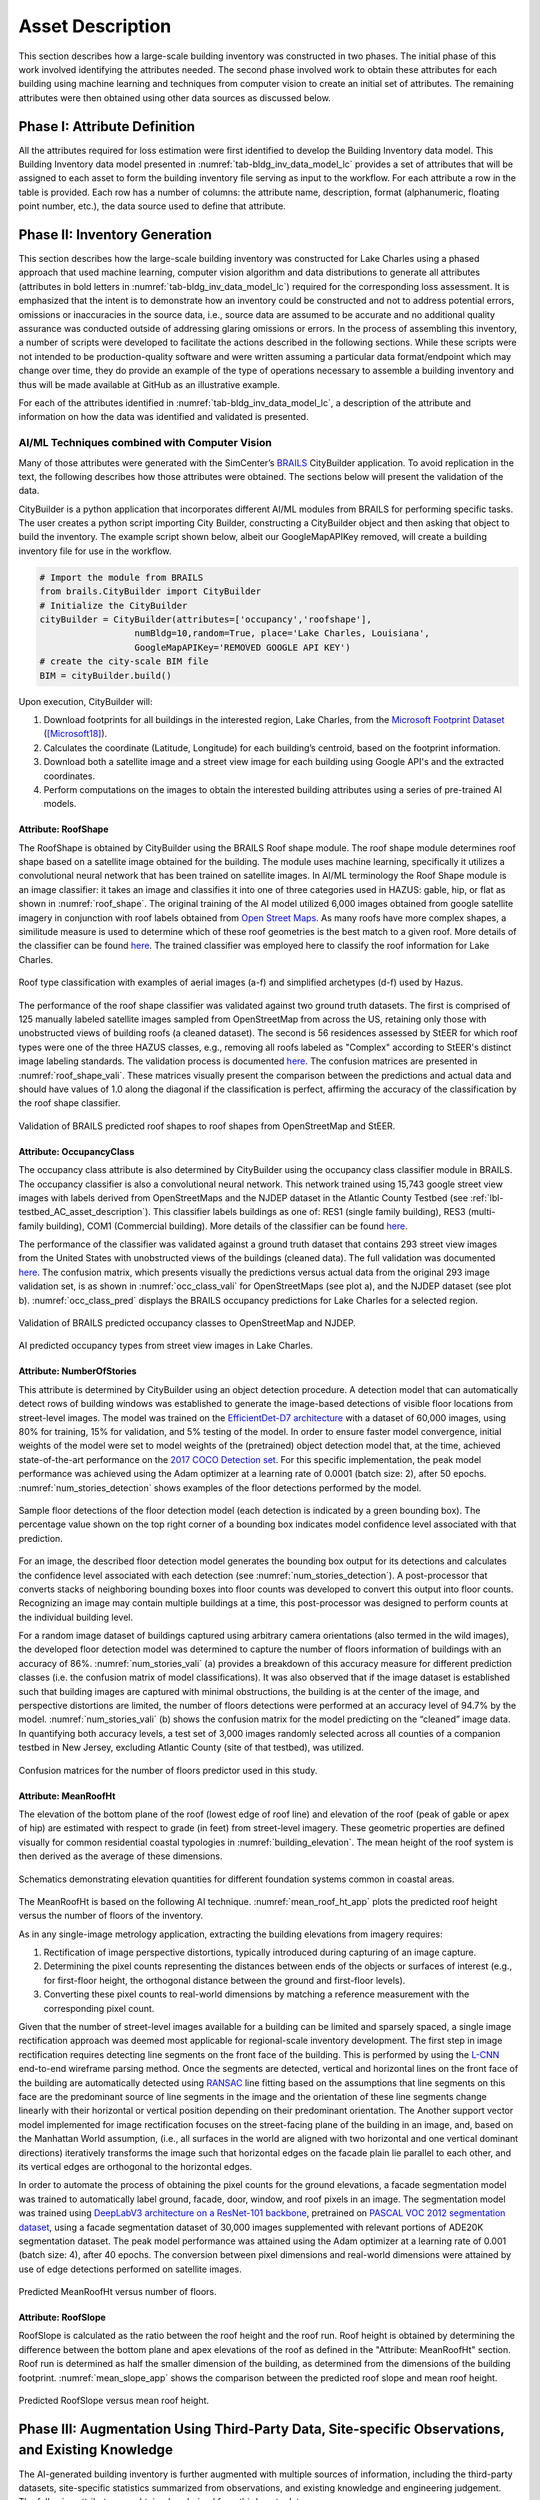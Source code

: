 .. _lbl-testbed_LC_asset_description:

*****************
Asset Description
*****************

This section describes how a large-scale building inventory was constructed in two phases. The initial 
phase of this work involved identifying the attributes needed. The second phase involved work to 
obtain these attributes for each building using machine learning and 
techniques from computer vision to create an initial set of attributes. The remaining attributes were 
then obtained using other data sources as discussed below.

Phase I: Attribute Definition
===============================

All the attributes required for loss estimation were first identified to develop the Building Inventory 
data model. This Building Inventory data model presented in :numref:`tab-bldg_inv_data_model_lc`
provides a set of attributes that will be assigned to each asset to form the building inventory file 
serving as input to the workflow. For each attribute a 
row in the table is provided. Each row has a number of columns: the attribute name, description, 
format (alphanumeric, floating point number, etc.), the data source used to define that attribute.

.. csv-table:: Building inventory data model, detailed for Lake Charles Inventory.
   :name: tab-bldg_inv_data_model_lc
   :file: table/building_inventory_data_model_new.csv
   :header-rows: 1
   :align: center
   :widths: 15, 40, 25, 20

Phase II: Inventory Generation
===============================

This section describes how the large-scale building inventory was constructed for Lake Charles using 
a phased approach that used machine learning, computer vision algorithm and data distributions to 
generate all attributes (attributes in bold letters in :numref:`tab-bldg_inv_data_model_lc`) required for 
the corresponding loss assessment. It is emphasized that the intent is to demonstrate how an 
inventory could be constructed and not to address potential errors, omissions or inaccuracies in 
the source data, i.e., source data are assumed to be accurate and no additional quality assurance 
was conducted outside of addressing glaring omissions or errors. In the process of assembling this 
inventory, a number of scripts were developed to facilitate the actions described in the following 
sections. While these scripts were not intended to be production-quality software and were written 
assuming a particular data format/endpoint which may change over time, they do provide an example 
of the type of operations necessary to assemble a building inventory and thus will be made available 
at GitHub as an illustrative example.

For each of the attributes identified in :numref:`tab-bldg_inv_data_model_lc`, 
a description of the attribute and information on how the data was identified and validated is presented.

AI/ML Techniques combined with Computer Vision
------------------------------------------------

Many of those attributes were generated with the SimCenter’s 
`BRAILS <https://nheri-simcenter.github.io/BRAILS-Documentation/index.html>`_ CityBuilder application. 
To avoid replication in the text, the following describes how those attributes 
were obtained. The sections below will present the validation of the data.

CityBuilder is a python application that incorporates different AI/ML modules from BRAILS for performing 
specific tasks. The user creates a python script importing City Builder, constructing a CityBuilder 
object and then asking that object to build the inventory. The example script shown below, albeit 
our GoogleMapAPIKey removed, will create a building inventory file for use in the workflow.  

.. code-block:: python

  # Import the module from BRAILS
  from brails.CityBuilder import CityBuilder
  # Initialize the CityBuilder
  cityBuilder = CityBuilder(attributes=['occupancy','roofshape'], 
                    numBldg=10,random=True, place='Lake Charles, Louisiana', 
                    GoogleMapAPIKey='REMOVED GOOGLE API KEY')
  # create the city-scale BIM file
  BIM = cityBuilder.build()

Upon execution, CityBuilder will:

#. Download footprints for all buildings in the interested region, Lake Charles, from the 
   `Microsoft Footprint Dataset <https://github.com/microsoft/USBuildingFootprints>`_ ([Microsoft18]_).
#. Calculates the coordinate (Latitude, Longitude) for each building’s centroid, based on the footprint information.
#. Download both a satellite image and a street view image for each building using Google API's and the extracted coordinates.
#. Perform computations on the images to obtain the interested building attributes using a series of pre-trained AI models.

Attribute: RoofShape
`````````````````````

The RoofShape is obtained by CityBuilder using the BRAILS Roof shape module. The roof shape module 
determines roof shape based on a satellite image obtained for the building. The module uses machine 
learning, specifically it utilizes a convolutional neural network that has been trained on satellite 
images. In AI/ML terminology the Roof Shape module is an image classifier: it takes an image and 
classifies it into one of three categories used in HAZUS: gable, hip, or flat as shown in 
:numref:`roof_shape`. The original training of the AI model utilized 6,000 images obtained from google 
satellite imagery in conjunction with roof labels obtained from 
`Open Street Maps <https://www.openstreetmap.org/>`_. As many roofs have more complex shapes, a 
similitude measure is used to determine which of these roof geometries is the best match to a given roof. 
More details of the classifier can be found 
`here <https://nheri-simcenter.github.io/BRAILS-Documentation/common/user_manual/modules/roofClassifier.html>`_. 
The trained classifier was employed here to classify the roof information for Lake Charles.

.. figure:: figure/RoofShape.png
   :name: roof_shape
   :align: center
   :figclass: align-center
   :width: 500
   
   Roof type classification with examples of aerial images (a-f) and simplified archetypes (d-f) used by Hazus.

The performance of the roof shape classifier was validated against two ground truth datasets.
The first is comprised of 125 manually labeled satellite images sampled from OpenStreetMap from 
across the US, retaining only those with unobstructed views of building roofs (a cleaned dataset). 
The second is 56 residences assessed by StEER for which roof types were one of the three HAZUS classes, 
e.g., removing all roofs labeled as "Complex" according to StEER's distinct image labeling standards. 
The validation process is documented
`here <https://nheri-simcenter.github.io/BRAILS-Documentation/common/technical_manual/roof.html>`_. 
The confusion matrices are presented in :numref:`roof_shape_vali`. These matrices visually present 
the comparison between the predictions and actual data and should have values of 1.0 along the diagonal 
if the classification is perfect, affirming the accuracy of the classification by the roof shape classifier.

.. figure:: figure/RoofShapeVali.png
   :name: roof_shape_vali
   :align: center
   :figclass: align-center
   :width: 600

   Validation of BRAILS predicted roof shapes to roof shapes from OpenStreetMap and StEER.

Attribute: OccupancyClass
```````````````````````````

The occupancy class attribute is also determined by CityBuilder using the occupancy class classifier 
module in BRAILS. The occupancy classifier is also a convolutional neural network. This network trained 
using 15,743 google street view images with labels derived from OpenStreetMaps and the NJDEP dataset in 
the Atlantic County Testbed (see :ref:`lbl-testbed_AC_asset_description`).
This classifier labels buildings as one of: RES1 (single family building), RES3 
(multi-family building), COM1 (Commercial building). More details of the classifier can be found 
`here <https://nheri-simcenter.github.io/BRAILS-Documentation/common/user_manual/modules/occupancyClassifier.html>`_.

The performance of the classifier was validated against a ground truth dataset that contains 293 street 
view images from the United States with unobstructed views of the buildings (cleaned data). The full 
validation was documented `here <https://nheri-simcenter.github.io/BRAILS-Documentation/common/technical_manual/occupancy.html>`_. 
The confusion matrix, which presents visually the predictions versus actual data from the original 
293 image validation set, is as shown in :numref:`occ_class_vali` for OpenStreetMaps (see plot a), and 
the NJDEP dataset (see plot b). :numref:`occ_class_pred` displays the BRAILS occupancy predictions for 
Lake Charles for a selected region.

.. figure:: figure/OccupancyClassVali.png
   :name: occ_class_vali
   :align: center
   :figclass: align-center
   :width: 600

   Validation of BRAILS predicted occupancy classes to OpenStreetMap and NJDEP.

.. figure:: figure/OccupancyClassPred.png
   :name: occ_class_pred
   :align: center
   :figclass: align-center
   :width: 600

   AI predicted occupancy types from street view images in Lake Charles.

Attribute: NumberOfStories
```````````````````````````

This attribute is determined by CityBuilder using an object detection procedure. A detection model that 
can automatically detect rows of building windows was established to generate the image-based detections 
of visible floor locations from street-level images. The model was trained on the 
`EfficientDet-D7 architecture <https://arxiv.org/abs/1911.09070>`_ with a dataset of 60,000 images, 
using 80% for training, 15% for validation, and 5% testing of the model. In order to ensure faster model 
convergence, initial weights of the model were set to model weights of the (pretrained) object detection 
model that, at the time, achieved state-of-the-art performance on the 
`2017 COCO Detection set <https://cocodataset.org/#download>`_. For this 
specific implementation, the peak model performance was achieved using the Adam optimizer at a learning 
rate of 0.0001 (batch size: 2), after 50 epochs. :numref:`num_stories_detection` shows examples of the 
floor detections performed by the model.

.. figure:: figure/NumOfStoriesDetection.png
   :name: num_stories_detection
   :align: center
   :figclass: align-center
   :width: 600

   Sample floor detections of the floor detection model (each detection is indicated by a green bounding box). The percentage value shown on the top right corner of a bounding box indicates model confidence level associated with that prediction.

For an image, the described floor detection model generates the bounding box output for its 
detections and calculates the confidence level associated with each detection 
(see :numref:`num_stories_detection`). A post-processor that converts stacks of neighboring 
bounding boxes into floor counts was developed to convert this output into floor counts. 
Recognizing an image may contain multiple buildings at a time, this post-processor was 
designed to perform counts at the individual building level. 

For a random image dataset of buildings captured using arbitrary camera orientations (also 
termed in the wild images), the developed floor detection model was determined to capture 
the number of floors information of buildings with an accuracy of 86%. 
:numref:`num_stories_vali` (a) provides a breakdown of this accuracy measure for 
different prediction classes (i.e. the confusion matrix of model classifications). 
It was also observed that if the image dataset is established such that building images 
are captured with minimal obstructions, the building is at the center of the image, and 
perspective distortions are limited, the number of floors detections were performed at an 
accuracy level of 94.7% by the model. :numref:`num_stories_vali` (b)
shows the confusion matrix for the model predicting on the “cleaned” image data. 
In quantifying both accuracy levels, a test set of 3,000 images randomly selected 
across all counties of a companion testbed in New Jersey, excluding Atlantic County (site of that 
testbed), was utilized.

.. figure:: figure/NumOfStoriesVali.png
   :name: num_stories_vali
   :align: center
   :figclass: align-center
   :width: 600

   Confusion matrices for the number of floors predictor used in this study.

Attribute: MeanRoofHt
``````````````````````

The elevation of the bottom plane of the roof (lowest edge of roof line) and elevation of the roof 
(peak of gable or apex of hip) are estimated with respect to grade (in feet) from street-level imagery. 
These geometric properties are defined visually for common residential coastal typologies in 
:numref:`building_elevation`. The mean height of the roof system is then derived as 
the average of these dimensions.

.. figure:: figure/BldgElev.png
   :name: building_elevation
   :align: center
   :figclass: align-center
   :width: 600
   
   Schematics demonstrating elevation quantities for different foundation systems common in coastal areas.
The MeanRoofHt is based on the following AI technique. :numref:`mean_roof_ht_app` 
plots the predicted roof height versus the number of floors of the inventory.

As in any single-image metrology application, extracting the building elevations from imagery requires:

#. Rectification of image perspective distortions, typically introduced during capturing of an image capture.
#. Determining the pixel counts representing the distances between ends of the objects or surfaces of interest 
   (e.g., for first-floor height, the orthogonal distance between the ground and first-floor levels).
#. Converting these pixel counts to real-world dimensions by matching a reference measurement with the 
   corresponding pixel count.

Given that the number of street-level images available for a building can be limited and sparsely spaced, 
a single image rectification approach was deemed most applicable for regional-scale inventory 
development. The first step in image rectification requires detecting line segments on the front 
face of the building. This is performed by using the `L-CNN <https://arxiv.org/abs/1905.03246>`_ 
end-to-end wireframe parsing method. Once the segments are detected, vertical and horizontal lines 
on the front face of the building are automatically detected using 
`RANSAC <https://dl.acm.org/doi/10.1145/358669.358692>`_ line fitting based on the 
assumptions that line segments on this face are the predominant source of line segments in the image 
and the orientation of these line segments change linearly with their horizontal or vertical position 
depending on their predominant orientation. The Another support vector model implemented for image 
rectification focuses on the street-facing plane of the building in an image, and, based on the 
Manhattan World assumption, (i.e., all surfaces in the world are aligned with two horizontal and 
one vertical dominant directions) iteratively transforms the image such that horizontal edges on the 
facade plain lie parallel to each other, and its vertical edges are orthogonal to the horizontal edges.

In order to automate the process of obtaining the pixel counts for the ground elevations, a facade 
segmentation model was trained to automatically label ground, facade, door, window, and roof pixels 
in an image. The segmentation model was trained using 
`DeepLabV3 architecture on a ResNet-101 backbone <https://arxiv.org/abs/1706.05587>`_, pretrained on 
`PASCAL VOC 2012 segmentation dataset <http://host.robots.ox.ac.uk/pascal/VOC/voc2012/>`_, using a 
facade segmentation dataset of 30,000 images supplemented with relevant portions of ADE20K segmentation 
dataset. The peak model performance was attained using the Adam optimizer at a learning rate of 0.001 
(batch size: 4), after 40 epochs. The conversion between pixel dimensions and real-world dimensions were 
attained by use of edge detections performed on satellite images.

.. figure:: figure/MeanRoofHtApp.png
   :name: mean_roof_ht_app
   :align: center
   :figclass: align-center
   :width: 400

   Predicted MeanRoofHt versus number of floors.

Attribute: RoofSlope
`````````````````````
RoofSlope is calculated as the ratio between the roof height and the roof run. Roof height is obtained 
by determining the difference between the bottom plane and apex elevations of the roof as defined in the "Attribute: MeanRoofHt" 
section. Roof run is determined as half the smaller dimension of the building, as determined from 
the dimensions of the building footprint. :numref:`mean_slope_app` shows the comparison between the 
predicted roof slope and mean roof height.

.. figure:: figure/RoofSlopeApp.png
   :name: mean_slope_app
   :align: center
   :figclass: align-center
   :width: 400

   Predicted RoofSlope versus mean roof height.


Phase III: Augmentation Using Third-Party Data, Site-specific Observations, and Existing Knowledge
====================================================================================================

The AI-generated building inventory is further augmented with multiple sources of information, including the 
third-party datasets, site-specific statistics summarized from observations, and existing knowledge and 
engineering judgement. The following attributes are obtained or derived from third-party data.

Attribute: DSWII
-----------------

Design Wind Speed for Risk Category II construction in mph (ASCE 7-16), was obtained by queries to the 
`ATC Hazards by Location API <https://hazards.atcouncil.org/>`_ ([ATC20]_).

Attribute: LULC
----------------

Land use code is downloaded from `WebGIS <http://www.webgis.com/terr_pages/LA/lulcutm/calcasieu.html>`_.
Each land use class is represented by a integer as listed in :numref:`tab-bldg_inv_data_model_lc`

Attribute: YearBuilt
----------------------

We initially derived the year built information based on the National Structure Inventory (NSI), which contains year 
built information for geocoded addresses in the region of interest. It should be noted that not all buildings 
are included in the NSI dataset and the geocodes of the addresses do not match perfectly with building locations, 
as shown in :numref:`year_built_nsi`.

.. figure:: figure/YearBuiltNSI.png
   :name: year_built_nsi
   :align: center
   :figclass: align-center
   :width: 600

   National Structure Inventory data points.

To address this issue, `SURF <https://github.com/NHERI-SimCenter/SURF>`_ ([Wang19]_) is employed to construct and train a neural 
network on the year built information from 
National Structure Inventory (NSI). The neural network is then used to predict the year built 
information for each building based on the spatial patterns it learned from the NSI dataset. 
The theory of using neural networks to learn the spatial patterns in data and to predict for 
missing values is detailed `here <https://doi.org/10.1016/j.autcon.2020.103474>`_.  
The result is shown in :numref:`year_built_comp`.

.. figure:: figure/YearBuiltComp.png
   :name: year_built_comp
   :align: center
   :figclass: align-center
   :figwidth: 600

   Comparison of year built between NSI and SURF.

In parallel to this exploration, `Zillow <https://www.zillow.com/>`_ also provides the year built information for 
many of the residual buildings in the studied region.

Similar to the implementation of NSI dataset, the 1182 data points of year built from Zillow are used to train a 
neural network, :numref:`surf_yb_test` shows the verification of the trained neural network (predicted vs. true values,
Zillow dataset). More than :math:`85%` buildings have prediction errors less than 20 years.  

.. figure:: figure/SURF_YearBuiltTest.png
   :name: surf_yb_test
   :align: center
   :figclass: align-center
   :figwidth: 700

   SURF-predicted vs. original year built from Zillow dataset.

The neural network is used to predict the year built information for the entire Lake Charles inventory. :numref:`surf_yb_comp`
contrast the resulting SURF-Zillow and the SURF-NSI year built spatial distribution. The difference in year built is relatively 
small for the downtown buildings (~1960s) but increases at the bounds with a maximum of 80 years.

.. figure:: figure/YearBuilt_NSI_SURFZS.png
   :name: surf_yb_comp
   :align: center
   :figclass: align-center
   :figwidth: 1200

   SURF-NSI vs. SURF-Zillow: year built information.

Attribute: Garage
------------------

The garage type is assumed based on HAZUS Inventory Technical Manual and Statistics of 100 randomly 
selected residential buildings in Lake Charles. The random selection is performed by the sample function 
provided by the pandas module of python. The locations of these random buildings are plotted as dots in 
:numref:`garage_loc`.

.. figure:: figure/GarageLoc.png
   :name: garage_loc
   :align: center
   :figclass: align-center
   :width: 600

   Locations of 100 randomly selected single-family residential buildings.

We downloaded the street view images for each building from Google Maps and manually classified the images 
into the following attached garage (AG) features: None, AG-open, AG-standard, Carport. We didn’t find any detached garages in 
the 100 samples. Examples of different types can be found in :numref:`garage_eg`. 
All street view images can be found `here <https://github.com/kuanshi/SimCenterDocumentation/blob/master/docs/common/testbeds/lake_charles/table/garage100_lakecharles.csv>`_ 
Note that AG-open assumes that the garage shares the same primary roof as the home, 
whereas a carport has its own roof system.
Detailed statistics can be found in :numref:`tab-garage_statistics`. 
A csv file of coordinates and classifications of each building can be found 
`here <https://berkeley.app.box.com/file/794299957489>`_.

.. _tab-garage_statistics:

.. csv-table:: Statistics of 100 randomly sampled garages in Lake Charles.
   :file: table/garage_statistics.csv
   :header-rows: 1
   :align: center

.. figure:: figure/GarageExample.png
   :name: garage_eg
   :align: center
   :figclass: align-center
   :width: 500

   Examples of different types garages.

The Table 5-12 in HAZUS Inventory Technical Manual provides the statistics of garages in the south 
of the United States. It shows that 8% single-family residential buildings have carports, 35% have 
no garages. In our validation dataset, there are 7% carports which is close to HAZUS Inventory 
Technical Manual ([FEMA21]_). But we notice there are as high as 61% that have no garages. As a result, 
we used the statistics in :numref:`tab-garage_statistics` to generate values for garages in the 
testbed.

Attribute: BuildingType
------------------------

Based on information found in the National Structure Inventory, 89% of residential buildings 
(single-family and multi-family) are wood, the rest are masonry. In the analysis, we conservatively 
assume all residential buildings are wood. Referring :numref:`tab-bldg_inv_data_model_lc`, we used 
"Above" for the buildings in the studied inventory.

Attribute: AvgJanTemp
----------------------

The average temperature in Lake Charles in January is above the critical value of 25F, 
based on NOAA average daily temperature.


Populated Inventories
========================

Executing this three-phase process resulted in the assignment of all required attributes at the asset description 
stage of the workflow for the Lake Charles building inventory, and :numref:`bldg_inv_lc` shows example data samples. 
The entire inventory can be downloaded `here <https://github.com/kuanshi/SimCenterDocumentation/blob/master/docs/common/testbeds/lake_charles/data/BIM_LakeCharles_Full.zip>`_.

.. csv-table:: Illustrative sample of building in Lake Charles Inventory.
   :name: bldg_inv_lc
   :file: data/example_inventory_lc.csv
   :align: center
   :widths: 5, 7, 5, 6, 9, 7, 6, 7, 7, 7, 7, 9, 7, 6, 6, 9

.. [ATC20]
   ATC (2020b), ATC Hazards By Location, https://hazards.atcouncil.org/, Applied Technology Council, Redwood City, CA.

.. [Wang19]
   Wang C. (2019), NHERI-SimCenter/SURF: v0.2.0 (Version v0.2.0). Zenodo. http://doi.org/10.5281/zenodo.3463676

.. [Microsoft18]
   Microsoft (2018), US Building Footprints. https://github.com/Microsoft/USBuildingFootprints

.. [FEMA21]
   FEMA (2021), Hazus Inventory Technical Manual. Hazus 4.2 Service Pack 3. Federal Emergency Management Agency, Washington D.C.